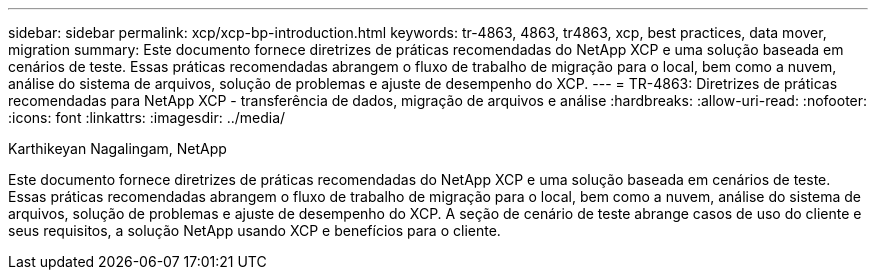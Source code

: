 ---
sidebar: sidebar 
permalink: xcp/xcp-bp-introduction.html 
keywords: tr-4863, 4863, tr4863, xcp, best practices, data mover, migration 
summary: Este documento fornece diretrizes de práticas recomendadas do NetApp XCP e uma solução baseada em cenários de teste. Essas práticas recomendadas abrangem o fluxo de trabalho de migração para o local, bem como a nuvem, análise do sistema de arquivos, solução de problemas e ajuste de desempenho do XCP. 
---
= TR-4863: Diretrizes de práticas recomendadas para NetApp XCP - transferência de dados, migração de arquivos e análise
:hardbreaks:
:allow-uri-read: 
:nofooter: 
:icons: font
:linkattrs: 
:imagesdir: ../media/


Karthikeyan Nagalingam, NetApp

[role="lead"]
Este documento fornece diretrizes de práticas recomendadas do NetApp XCP e uma solução baseada em cenários de teste. Essas práticas recomendadas abrangem o fluxo de trabalho de migração para o local, bem como a nuvem, análise do sistema de arquivos, solução de problemas e ajuste de desempenho do XCP. A seção de cenário de teste abrange casos de uso do cliente e seus requisitos, a solução NetApp usando XCP e benefícios para o cliente.

